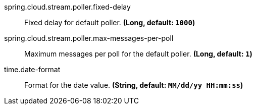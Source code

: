 //tag::ref-doc[]

//tag::configuration-properties[]
$$spring.cloud.stream.poller.fixed-delay$$:: $$Fixed delay for default poller.$$ *($$Long$$, default: `$$1000$$`)*
$$spring.cloud.stream.poller.max-messages-per-poll$$:: $$Maximum messages per poll for the default poller.$$ *($$Long$$, default: `$$1$$`)*
$$time.date-format$$:: $$Format for the date value.$$ *($$String$$, default: `$$MM/dd/yy HH:mm:ss$$`)*
//end::configuration-properties[]

//end::ref-doc[]
